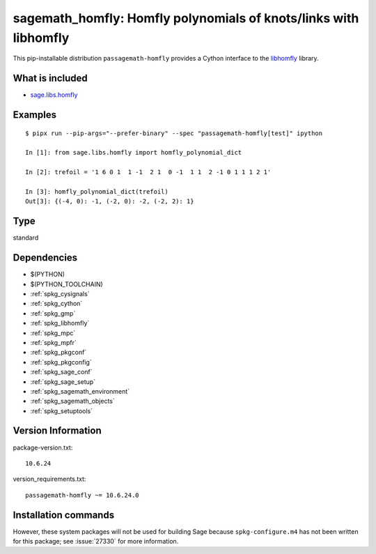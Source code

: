 .. _spkg_sagemath_homfly:

==================================================================================================================
sagemath_homfly: Homfly polynomials of knots/links with libhomfly
==================================================================================================================


This pip-installable distribution ``passagemath-homfly`` provides a Cython interface
to the `libhomfly <https://github.com/miguelmarco/libhomfly>`_ library.


What is included
----------------

* `sage.libs.homfly <https://github.com/passagemath/passagemath/blob/main/src/sage/libs/homfly.pyx>`_


Examples
--------

::

    $ pipx run --pip-args="--prefer-binary" --spec "passagemath-homfly[test]" ipython

    In [1]: from sage.libs.homfly import homfly_polynomial_dict

    In [2]: trefoil = '1 6 0 1  1 -1  2 1  0 -1  1 1  2 -1 0 1 1 1 2 1'

    In [3]: homfly_polynomial_dict(trefoil)
    Out[3]: {(-4, 0): -1, (-2, 0): -2, (-2, 2): 1}


Type
----

standard


Dependencies
------------

- $(PYTHON)
- $(PYTHON_TOOLCHAIN)
- :ref:`spkg_cysignals`
- :ref:`spkg_cython`
- :ref:`spkg_gmp`
- :ref:`spkg_libhomfly`
- :ref:`spkg_mpc`
- :ref:`spkg_mpfr`
- :ref:`spkg_pkgconf`
- :ref:`spkg_pkgconfig`
- :ref:`spkg_sage_conf`
- :ref:`spkg_sage_setup`
- :ref:`spkg_sagemath_environment`
- :ref:`spkg_sagemath_objects`
- :ref:`spkg_setuptools`

Version Information
-------------------

package-version.txt::

    10.6.24

version_requirements.txt::

    passagemath-homfly ~= 10.6.24.0

Installation commands
---------------------

.. tab:: PyPI:

   .. CODE-BLOCK:: bash

       $ pip install passagemath-homfly~=10.6.24.0

.. tab:: Sage distribution:

   .. CODE-BLOCK:: bash

       $ sage -i sagemath_homfly


However, these system packages will not be used for building Sage
because ``spkg-configure.m4`` has not been written for this package;
see :issue:`27330` for more information.

